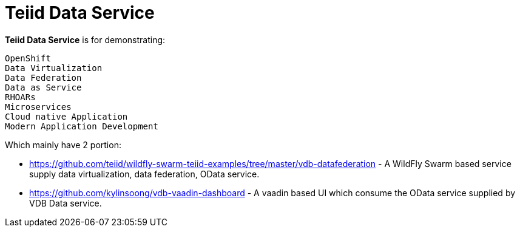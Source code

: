 = Teiid Data Service

*Teiid Data Service* is for demonstrating: 

----
OpenShift
Data Virtualization
Data Federation
Data as Service
RHOARs
Microservices
Cloud native Application
Modern Application Development
----

Which mainly have 2 portion:

* https://github.com/teiid/wildfly-swarm-teiid-examples/tree/master/vdb-datafederation - A WildFly Swarm based service supply data virtualization, data federation, OData service. 
* https://github.com/kylinsoong/vdb-vaadin-dashboard - A vaadin based UI which consume the OData service supplied by VDB Data service.


